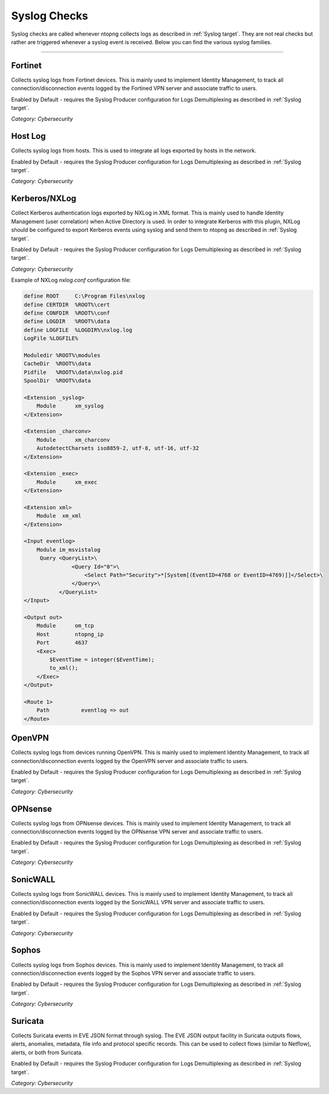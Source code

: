 .. _SyslogChecks target:

Syslog Checks
#############

Syslog checks are called whenever ntopng collects logs as described in :ref:`Syslog target`. They are not real checks but rather are triggered whenever a syslog event is received. Below you can find the various syslog families.

____________________

**Fortinet**
~~~~~~~~~~~~~~~~~~~~~~

Collects syslog logs from Fortinet devices. This is mainly used to implement Identity Management, to track all connection/disconnection events logged by the Fortined VPN server and associate traffic to users.

Enabled by Default - requires the Syslog Producer configuration for Logs Demultiplexing as described in :ref:`Syslog target`.

*Category: Cybersecurity*

**Host Log**
~~~~~~~~~~~~~~~~~~~~~~

Collects syslog logs from hosts. This is used to integrate all logs exported by hosts in the network.

Enabled by Default - requires the Syslog Producer configuration for Logs Demultiplexing as described in :ref:`Syslog target`.

*Category: Cybersecurity*

**Kerberos/NXLog**
~~~~~~~~~~~~~~~~~~~~~~

Collect Kerberos authentication logs exported by NXLog in XML format. This is mainly used to handle Identity Management (user correlation) when Active Directory is used.
In order to integrate Kerberos with this plugin, NXLog should be configured to export Kerberos events using syslog and send them to ntopng as described in :ref:`Syslog target`.

Enabled by Default - requires the Syslog Producer configuration for Logs Demultiplexing as described in :ref:`Syslog target`.

*Category: Cybersecurity*

Example of NXLog *nxlog.conf* configuration file:

.. code:: xml

   define ROOT     C:\Program Files\nxlog
   define CERTDIR  %ROOT%\cert
   define CONFDIR  %ROOT%\conf
   define LOGDIR   %ROOT%\data
   define LOGFILE  %LOGDIR%\nxlog.log
   LogFile %LOGFILE%
   
   Moduledir %ROOT%\modules
   CacheDir  %ROOT%\data
   Pidfile   %ROOT%\data\nxlog.pid
   SpoolDir  %ROOT%\data
   
   <Extension _syslog>
       Module      xm_syslog
   </Extension>
   
   <Extension _charconv>
       Module      xm_charconv
       AutodetectCharsets iso8859-2, utf-8, utf-16, utf-32
   </Extension>
   
   <Extension _exec>
       Module      xm_exec
   </Extension>
   
   <Extension xml>
       Module  xm_xml
   </Extension>
   
   <Input eventlog>
       Module im_msvistalog
        Query <QueryList>\
                  <Query Id="0">\
                      <Select Path="Security">*[System[(EventID=4768 or EventID=4769)]]</Select>\
                  </Query>\
              </QueryList>  
   </Input>
   
   <Output out>
       Module      om_tcp
       Host        ntopng_ip
       Port        4637
       <Exec>
           $EventTime = integer($EventTime);
           to_xml();
       </Exec>
   </Output>
   
   <Route 1>
       Path          eventlog => out
   </Route>

**OpenVPN**
~~~~~~~~~~~~~~~~~~~~~~

Collects syslog logs from devices running OpenVPN. This is mainly used to implement Identity Management, to track all connection/disconnection events logged by the OpenVPN server and associate traffic to users.

Enabled by Default - requires the Syslog Producer configuration for Logs Demultiplexing as described in :ref:`Syslog target`.

*Category: Cybersecurity*

**OPNsense**
~~~~~~~~~~~~~~~~~~~~~~

Collects syslog logs from OPNsense devices. This is mainly used to implement Identity Management, to track all connection/disconnection events logged by the OPNsense VPN server and associate traffic to users.

Enabled by Default - requires the Syslog Producer configuration for Logs Demultiplexing as described in :ref:`Syslog target`.

*Category: Cybersecurity*

**SonicWALL**
~~~~~~~~~~~~~~~~~~~~~~

Collects syslog logs from SonicWALL devices. This is mainly used to implement Identity Management, to track all connection/disconnection events logged by the SonicWALL VPN server and associate traffic to users.

Enabled by Default - requires the Syslog Producer configuration for Logs Demultiplexing as described in :ref:`Syslog target`.

*Category: Cybersecurity*

**Sophos**
~~~~~~~~~~~~~~~~~~~~~~

Collects syslog logs from Sophos devices. This is mainly used to implement Identity Management, to track all connection/disconnection events logged by the Sophos VPN server and associate traffic to users.

Enabled by Default - requires the Syslog Producer configuration for Logs Demultiplexing as described in :ref:`Syslog target`.

*Category: Cybersecurity*

**Suricata**
~~~~~~~~~~~~~~~~~~~~~~

Collects Suricata events in EVE JSON format through syslog. The EVE JSON output facility in Suricata outputs flows, alerts, anomalies, metadata, file info and protocol specific records. This can be used to collect flows (similar to Netflow), alerts, or both from Suricata.

Enabled by Default - requires the Syslog Producer configuration for Logs Demultiplexing as described in :ref:`Syslog target`.

*Category: Cybersecurity*

